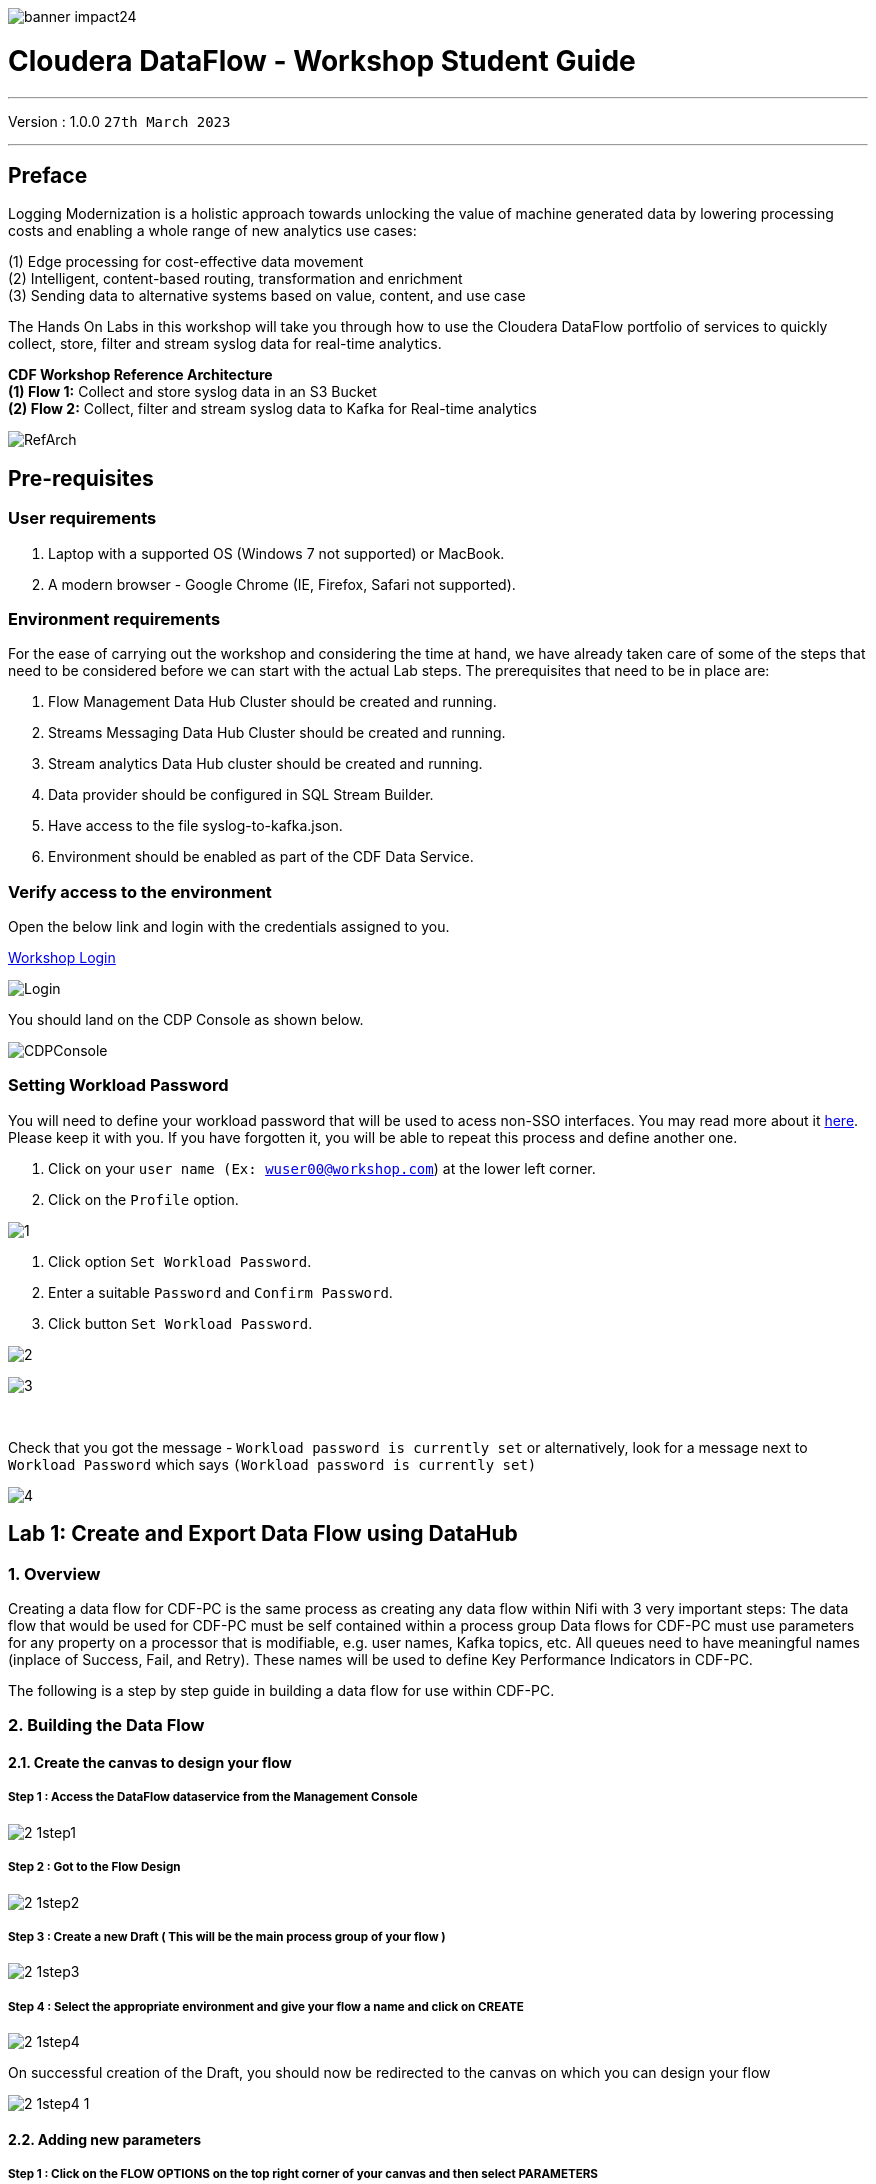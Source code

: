image::./images/misc/banner-impact24.png[] 

= Cloudera DataFlow - Workshop Student Guide

'''

Version : 1.0.0 `27th March 2023` +

'''
== Preface

Logging Modernization is a holistic approach towards unlocking the value of machine generated data by lowering processing costs and enabling a whole range of new analytics use cases: +

(1) Edge processing for cost-effective data movement +
(2) Intelligent, content-based routing, transformation and enrichment +
(3) Sending data to alternative systems based on value, content, and use case +

The Hands On Labs in this workshop will take you through how to use the Cloudera DataFlow portfolio of services to quickly collect, store, filter and stream syslog data for real-time analytics. +

*CDF Workshop Reference Architecture* +
*(1) Flow 1:*  Collect and store syslog data in an S3 Bucket +
*(2) Flow 2:*  Collect, filter and stream syslog data to Kafka for Real-time analytics +

image::./images/misc/RefArch.png[]

== Pre-requisites

=== User requirements
. Laptop with a supported OS (Windows 7 not supported) or MacBook.
. A modern browser - Google Chrome (IE, Firefox, Safari not supported).

=== Environment requirements
For the ease of carrying out the workshop and considering the time at hand, we have already taken care of some of the steps that need to be considered before we can start with the actual Lab steps. The prerequisites that need to be in place are:

. Flow Management Data Hub Cluster should be created and running.
. Streams Messaging Data Hub Cluster should be created and running.
. Stream analytics Data Hub cluster should be created and running.
. Data provider should be configured in SQL Stream Builder.
. Have access to the file syslog-to-kafka.json.
. Environment should be enabled as part of the CDF Data Service.

=== Verify access to the environment
Open the below link and login with the credentials assigned to you.

http://3.109.161.118/auth/realms/workshop/protocol/saml/clients/samlclient[Workshop Login]

image::images/misc/Login.png[]

You should land on the CDP Console as shown below. 

image::images/misc/CDPConsole.PNG[]

=== Setting Workload Password

You will need to define your workload password that will be used to acess non-SSO interfaces. You may read more about it https://docs.cloudera.com/management-console/cloud/user-management/topics/mc-access-paths-to-cdp.html[here].
Please keep it with you. If you have forgotten it, you will be able to repeat this process and define another one.

. Click on your `user name (Ex: wuser00@workshop.com`) at the lower left corner.
. Click on the `Profile` option.

image:images/prereq/1.PNG[] +

. Click option `Set Workload Password`.
. Enter a suitable `Password` and `Confirm Password`.
. Click button `Set Workload Password`.


image:images/prereq/2.PNG[] +

image:images/prereq/3.PNG[] +

{blank} +

Check that you got the message - `Workload password is currently set` or alternatively, look for a message next to `Workload Password` which says `(Workload password is currently set)`

image:images/prereq/4.PNG[] +

== Lab 1: Create and Export Data Flow using DataHub

=== 1. Overview
Creating a data flow for CDF-PC is the same process as creating any data flow within Nifi with 3 very important steps:
The data flow that would be used for CDF-PC must be self contained within a process group
Data flows for CDF-PC must use parameters for any property on a processor that is modifiable, e.g. user names, Kafka topics, etc.
All queues need to have meaningful names (inplace of Success, Fail, and Retry). These names will be used to define Key Performance Indicators in CDF-PC.

The following is a step by step guide in building a data flow for use within CDF-PC.

=== 2.  Building the Data Flow
==== 2.1. Create the canvas to design your flow
===== **Step 1** : Access the DataFlow dataservice from the Management Console

image:images/lab1/2-1step1.png[] +

===== **Step 2** : Got to the Flow Design

image:images/lab1/2-1step2.png[] +

===== **Step 3** : Create a new Draft ( This will be the main process group of your flow )
 
image:images/lab1/2-1step3.png[] +

===== **Step 4** : Select the appropriate environment and give your flow a name and click on CREATE

image:images/lab1/2-1step4.png[] +

On successful creation of the Draft, you should now be redirected to the canvas on which you can design your flow

image:images/lab1/2-1step4-1.png[] +

==== 2.2. Adding new parameters
===== **Step 1** : Click on the FLOW OPTIONS on the top right corner of your canvas and then select PARAMETERS

image:images/lab1/2-2step1.png[] +

===== **Step 2** : Configure Parameters
The next step is to configure what is called a parameter.  These parameters are reused within the flow multiple times and will also be configurable at the time of deployment. Click on ADD PARAMETER to add non sensitive values, for any sensitive parameter please select ADD SENSITIVE PARAMETER.

image:images/lab1/2-2step2.png[] +
We need to add the following parameters.

- HDFS Directory +
image:images/lab1/2-2step2-1.png[width=600] +

- CDP Workload User +
image:images/lab1/2-2step2-2.png[width=600] +

- CDP Workload User Password - [ Sensitive Field ] +
image:images/lab1/2-2step2-3.png[width=600] +
image:images/lab1/2-2step2-4.png[width=600] +

Click `APPLY CHANGES`

Now that we have created these parameters, we can easily search and reuse them within our dataflow. This is especially useful for CDP Workload Userand CDP Workload User Password.

To search for existing parameters:

. Open a processor's configuration and proceed to the properties tab.
. Enter: #{
. Hit  ‘control+spacebar’

This will bring up a list of existing parameters that are not tagged as sensitive.

==== 2.3. Create the Flow
Let’s go back to the canvas to start designing our flow.This flow will contain 2 Processors:

- GenerateFlowFile - Generates random data
- PutCDPObjectStore - Loads data into HDFS(S3)
image:images/lab1/2-3step.png[width=600] +

===== **STEP 1** : Add GenerateFlowFile processor 
Pull the Processor onto the canvas and select `GenerateFlowFile` Processor and click on `ADD`.
image:images/lab1/2-3step1.png[width=600] +

image:images/lab1/2-3step1-1.png[width=600] +

===== **STEP 2** : Configure GenerateFlowFile processor 
The GenerateFlowFile Processor will now be on your canvas and you can configure it in the following way by right clicking and selecting Configuration. +
image:images/lab1/2-3step2.png[width=600] +

Configure the processor in the following way:

- **Processor Name** : DataGenerator
- **Scheduling Strategy** : Timer Driven
- **Run Duration** : 0 ms
- **Run Schedule** : 30 sec
- **Execution** : All Nodes
- **Properties**
* **Custom Text**
[source, text]
----
<26>1 2021-09-21T21:32:43.967Z host1.example.com application4 3064 ID42 [exampleSDID@873 iut="4" eventSource="application" eventId="58"] application4 has 
stopped unexpectedly
----
This represents a syslog out in RFC5424 format. Subsequent portions of this workshop will leverage this same syslog format.

image:images/lab1/2-3step2-1.png[width=600] +
Click on `APPLY`.

===== **STEP 3** : Add PutCDPObjectStore processor 
Pull the Processor onto the canvas and select PutCDPObjectStore Processor and click on ADD.
image:images/lab1/2-3step3.png[width=600] +

===== **STEP 4** : Configure PutCDPObjectStore processor 
The PutCDPObjectStore Processor needs to be configured as follows:

- **Processor Name** : Move2S3
- **Scheduling Strategy** : Timer Driven
- **Run Duration** : 0 ms
- **Run Schedule** : 0 sec
- **Execution** : All Nodes
- **Properties**
	* **Directory** : #{HDFS Directory}
	* **CDP Username** : #{CDP Workload User}
	* **CDP Password** : #{CDP Workload User Password}
- **Settings - Auto Terminate Relationships**: Check the Success box

image:images/lab1/2-3step4.png[width=600] +

image:images/lab1/2-3step4-1.png[width=600] +

===== **STEP 5** : Create connection between processors
Connect the two processors by dragging the arrow from **DataGenerator** processor to the **Move2S3** processor and select on **SUCCESS** relation and click **ADD**

image:images/lab1/2-3step5.png[width=600] +

image:images/lab1/2-3step5-1.png[width=600] +

Your flow will now look something like this +
image:images/lab1/2-3step5-2.png[width=600] +

The Move2S3 processor does not know what to do in case of a failure, let’s add a retry queue to it. This can be done by dragging the arrow on the processor outwards then back to itself.
image:images/lab1/2-3step5-3.png[width=600] +

image:images/lab1/2-3step5-4.png[width=600] +

==== 2.4.  Naming the queues
Providing unique names to all queues is very important as they are used to define Key Performance Indicators upon which CDF-PC will auto-scale.

To name a queue, double-click the queue and give it a unique name.  A best practice here is to start the existing queue name (i.e. success, failure, retry, etc…) and add the source and destination processor information.

For example, the success queue between GenerateFlowFile and PutCDPObjectStore is named **success_GenerateToCDP**. The failure queue for PutCDPObjectStore is named **failure_PutCDPObjectStore**.

image:images/lab1/2-4step.png[width=600] +


=== 3.  Testing the Data Flow
**STEP 1** : Start test session
To test your flow we need to first start the test session
Click on **FLOW OPTIONS** and then select **START** on TEST SESSION

image:images/lab1/3step1.png[] +
In the next window, click START SESSION +
image:images/lab1/3step1-1.png[width=600] +

The activation should take about a couple of minutes. While this happens you will see this at the top right corner of your screen +
image:images/lab1/3step1-2.png[width=600] +

Once the Test Session is ready you will see the following message on the top right corner of your screen. +
image:images/lab1/3step1-3.png[width=600] +

**STEP 2** : Run the flow
Right click on the empty part of the canvas and select START. +
image:images/lab1/3step2-1.png[width=600] +

Both the processors should now be in the START state. +
image:images/lab1/3step2-2.png[width=600] +

You will now see files coming into the folder which was specified as the Directory on the S3 bucket which is the Base data store for this environment. +
image:images/lab1/3step2-3.png[width=600] +

image:images/lab1/3step2-4.png[width=600] +

Delete unwanted parameter +
In the Move2S3 processor configuration delete the **cdp.configuration.resources** property +
image:images/lab1/3step2-5.png[width=600] +

Click on **APPLY** +
image:images/lab1/3step2-6.png[width=600] +


=== 4.  Move the Flow to the Flow Catalog
After the flow has been created and tested we can now PUBLISH the flow to the Flow Catalog

image:images/lab1/4step1.png[] +

image:images/lab1/4step2.png[width=600] +

image:images/lab1/4step3.png[width=600] +

=== 5. Deploying the Flow
**Step 1** : Search for the flow in the Flow Catalog +

image:images/lab1/5step1-1.png[width=600] +

Click on the Flow, you should see the following: +
image:images/lab1/5step1-2.png[width=600] +

**Step 2** : Deploy +
Click on **Version 1**, you should see a **Deploy** Option appear shortly. Then click on **Deploy**. +
image:images/lab1/5step2-1.png[width=600] +

**Step 3** : Select the CDP environment where this flow will be deployed. +
image:images/lab1/5step3-1.png[width=600] +

**Step 4** : Deployment Name +
Give the deployment a unique name, then click Next.
image:images/lab1/5step4-1.png[width=600] +
Click **NEXT**

**Step 5** : Set the NiFi Configuration +
image:images/lab1/5step5-1.png[width=600] +

**Step 6** : Set the Parameters +
Set the Username, Password and the Directory name and click NEXT
image:images/lab1/5step6-1.png[width=600] +

**Step 7** : Set the cluster size +
Select the Extra Small size and click NEXT +
image:images/lab1/5step7-1.png[width=600] +

**Step 8** : Add Key Performance indicators +
Set up KPIs to track specific performance metrics of a deployed flow. 
image:images/lab1/5step8-1.png[width=600] +

image:images/lab1/5step8-2.png[width=600] +

image:images/lab1/5step8-3.png[width=600] +

Click Add and then Click Next +
image:images/lab1/5step8-4.png[width=600] +

**Step 9** : Click Deploy +
image:images/lab1/5step9-1.png[width=600] +

image:images/lab1/5step9-2.png[width=600] +

== Lab 2 : Migrating Existing Data Flows to CDF-PC
=== 1. Overview
The purpose of this workshop is to demonstrate how existing NiFi flows can be migrated to the Data Flow Experience. This workshop will leverage an existing NiFi flow template that has been designed with the best practices for CDF-PC flow deployment.

The existing NiFi Flow will perform the following actions:

. Generate random syslogs in 5424 Format
. convert the incoming data to a JSON using record writers
. Apply a SQL filter to the JSON records
. Send the transformed syslog messages to Kafka

Note that a parameter context has already been defined in the flow and the queues have been uniquely named.


=== 2. Running the Workshop
==== 2.1. Create a Kafka Topic
**Step 1** :Login to Streams Messaging Manager by clicking the appropriate hyperlink in the Streams Messaging Datahub

image:images/lab2/2-1step1-1.png[width=600] +

**Step 2** :Click on Topics in the right tab
**Step 3** :Click on Add New
**Step 4** :Create a Topic with the following parameters then click Save:

- **Name**:	<username>-syslog
- **Partitions**: 1
- **Availability**: Moderate
- **Cleanup Policy**: Delete

image:images/lab2/2-1step4-1.png[width=600] +

**Note** : The Flow will not work if you set the Cleanup Policy to anything other than **Delete**. This is because we are not specifying keys when writing to Kafka.

==== 2.2. Create a Schema in Schema Registry
**Step 1** : Login to Schema Registry by clicking the appropriate hyperlink in the Streams Messaging Datahub.

image:images/lab2/2-2step1-1.png[width=600] +

**Step 2** : Click on the + button on the top right to create a new schema.
**Step 3** : Create a new schema with the following information:

- **Name**: <username>-syslog
- **Description**: syslog schema for dataflow workshop
- **Type**: Avro schema provider
- **Schema Group**: Kafka
- **Compatibility**: Backward
- **Evolve**: True
- **Schema**: Text

[source, json]
----
{
  "name": "syslog",
  "type": "record",
  "namespace": "com.cloudera",
  "fields": [
    {
      "name": "priority",
      "type": "int"
    },
    {
      "name": "severity",
      "type": "int"
    },
    {
      "name": "facility",
      "type": "int"
    },
    {
      "name": "version",
      "type": "int"
    },
    {
      "name": "timestamp",
      "type": "long"
    },
    {
      "name": "hostname",
      "type": "string"
    },
    {
      "name": "body",
      "type": "string"
    },
    {
      "name": "appName",
      "type": "string"
    },
    {
      "name": "procid",
      "type": "string"
    },
    {
      "name": "messageid",
      "type": "string"
    },
    {
      "name": "structuredData",
      "type": {
        "name": "structuredData",
        "type": "record",
        "fields": [
          {
            "name": "SDID",
            "type": {
              "name": "SDID",
              "type": "record",
              "fields": [
                {
                  "name": "eventId",
                  "type": "string"
                },
                {
                  "name": "eventSource",
                  "type": "string"
                },
                {
                  "name": "iut",
                  "type": "string"
                }
              ]
            }
          }
        ]
      }
    }
  ]
}

----

**Note**: The name of the Kafka Topic and the Schema Name must be the same.

== Lab 3 :  Operationalizing Externally Developed Data Flows with CDF-PC
=== 1. Import the Flow into the CDF-PC Catalog
**Step 1** : Open the CDF-PC data service and click on Catalog in the left tab. +

image:images/lab3/1step1-1.png[width=400] +

**Step 2** : Select Import Flow Definition on the Top Right +

image:images/lab3/1step2-1.png[width=400] +

**Step 3** : Add the following information:

- **Flow Name**: syslog-to-kafka
- **Flow Description**:
```
Reads Syslog in RFC 5424 format, applies a SQL filter, transforms the data into JSON records, and publishes to Kafka
```
- **NiFi Flow Configuration**: syslog-to-kafka.json (upload the Flow Definition)
- **Version Comments**: Initial Version

image:images/lab3/1step3-1.png[width=400] +

=== 2. Deploy the Flow in CDF-PC
**Step 1** : Search for the flow in the Flow Catalog +
image:images/lab3/2step1-1.png[] +

**Step 2** : Click on the Flow, you should see the following: +
image:images/lab3/2step2-1.png[width=600] +

**Step 3** : Click on Version 1, you should see a Deploy Option appear shortly. Then click on Deploy. +
image:images/lab3/2step3-1.png[width=600] +

**Step 4** : Select the CDP environment where this flow will be deployed. +
image:images/lab3/2step4-1.png[width=600] +

**Step 5** : Give the deployment a unique name, then click Next. +
image:images/lab3/2step5-1.png[width=600] +


**Step 6** : Add the Flow Parameters. These should be the same values that were used to successfully run the flow earlier in the Nif DataHub. +

- **CDP Workload User** : The workload username for the current user
- **CDP Workload Password** : The workload password for the current user
- **Kafka Broker Endpoint** : A comma separated list of Kafka Brokers. 
- **Kafka Destination Topic** : `syslog`
- **Kafka Producer ID** : `nifi_dfx_p1`
- **Schema Name** : `syslog`
- **Schema Registry Hostname** : The hostname of the master server in the Kafka Datahub. Do NOT use the URL hostname for schema registry, that one is for Knox.
- **Filter Rule** : `SELECT * FROM FLOWFILE`

**Note**: The only difference between the parameter entries in CDF-PC as compared 
to NiFi Datahub is the Kafka Producer ID

**Step 7** : On the next page, define the Sizing and Scaling as follows +

- **Size** : Extra Small
- **Enable Auto Scaling** : True
- **Min Nodes** : 1
- **Max Nodes** : 3

image:images/lab3/2step7-1.png[width=600] +

**Step 8** : Click Next, Skip the KPI page and Review your deployment. Then Click Deploy. +
image:images/lab3/2step8-1.png[width=600] +

**Step 9** : Proceed to the CDF-PC Dashboard and wait for your flow to deploy to complete. A Green Check Mark will appear once complete. +
image:images/lab3/2step9-1.png[] +

**Step 10** : Click into your deployment and then Click **Manage Deployment** to view metrics.



== Lab 4 : SQL Stream Builder
=== 1. Overview
The purpose of this workshop is to demonstrate streaming analytic capabilities using SQL Stream Builder. We will leverage the NiFi Flow deployed in CDF-PC from the previous workshop and demonstrate how to query live data and subsequently sink it to another location. The SQL query will leverage the existing syslog schema in Schema Registry.

=== 2. Running the workshop

**Step 1** : Create SSB Project +
Open the SQL Stream Builder Interface and Click on New Project
Name your project with your username as the prefix and click on **CREATE**. +
**Example : wuser01_ssb_project**

image:images/lab4/2step1-1.png[width=600] +

**Step 2** : Switch to the created project +
image:images/lab4/2step2-1.png[width=600] +

**Step 3** : Create Kafka Data store + 
image:images/lab4/2step3-1.png[] +
image:images/lab4/2step3-2.png[width=600] +
image:images/lab4/2step3-3.png[width=600] +

Validate the source by clicking on Validate and then click on Create. +
image:images/lab4/2step3-4.png[width=600] +

**Step 4** : Create Kafka Table +
image:images/lab4/2step4-1.png[width=600] +

**Step 5** : Configure the Kafka Table + 

- **Table Name** : `syslog`
- **Kafka Cluster** : `CDP Kafka`
- **Topic Name** : `syslog`
- **Data Format** : `JSON`
- **Schema** : Copy the syslog schema from Schema Registry 
- **Event Time Tab** : Deselect Use Kafka Timestamps
- **Event Time Tab - Input Timestamp Column** : `timestamp`

image:images/lab4/2step5-1.png[width=600] +

**Note**: At this point you can also discuss the detect schema functionality.

Click **Create** +
image:images/lab4/2step5-2.png[width=600] +

**Step 6** : Create a Flink Job +
image:images/lab4/2step6-1.png[width=600] +
Give a job name and click **CREATE** +
image:images/lab4/2step6-2.png[width=600] +

image:images/lab4/2step6-3.png[] +

Add the following SQL Statement in the Editor

[source, sql]
----
SELECT * FROM syslog WHERE severity <=3
----

Run the Streaming SQL Job by clicking Execute. Also, ensure your syslog-to-kafka flow is running in CDF-PC. +
image:images/lab4/2step6-4.png[] +

You should see syslog messages with severity levels <=3 +
image:images/lab4/2step6-5.png[] +






